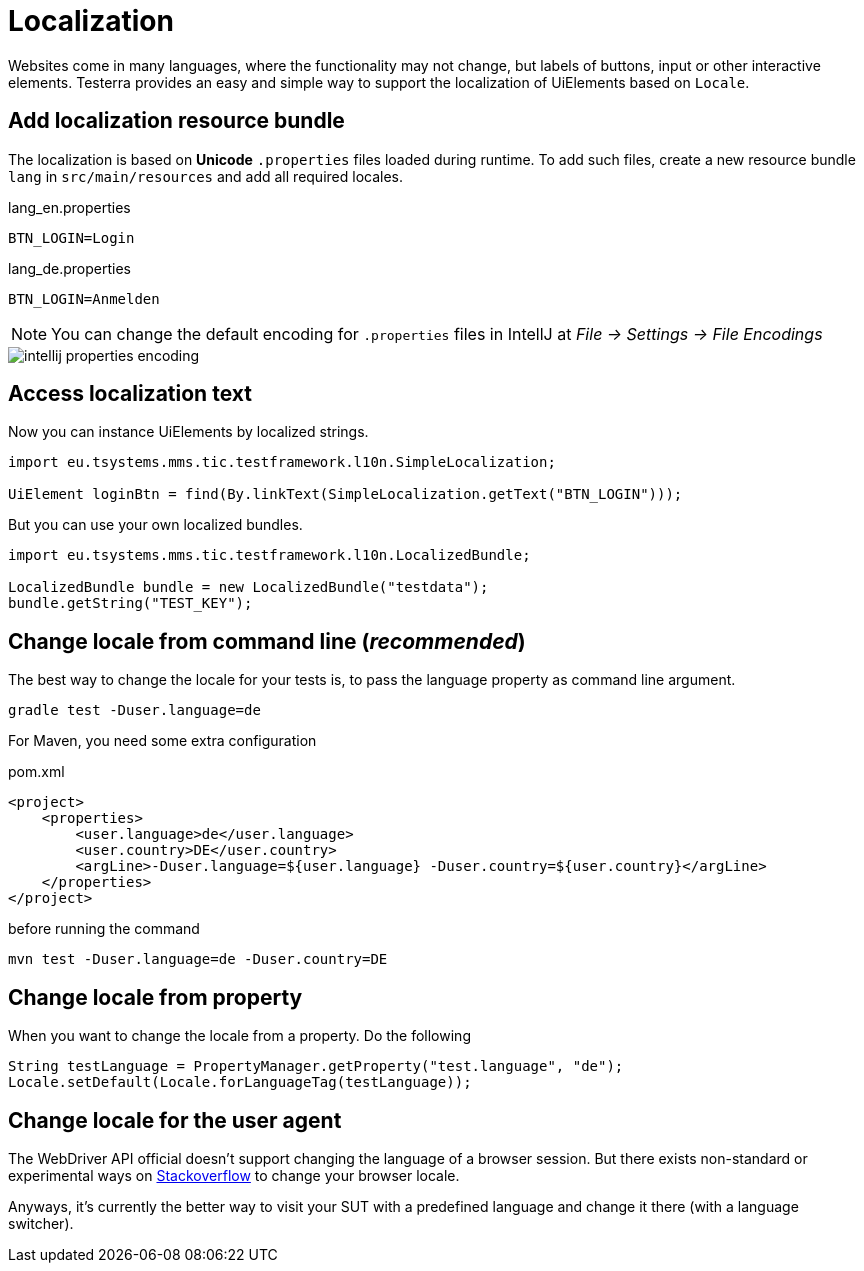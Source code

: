 = Localization

Websites come in many languages, where the functionality may not change, but labels of buttons, input or other interactive elements.
Testerra provides an easy and simple way to support the localization of UiElements based on `Locale`.

== Add localization resource bundle

The localization is based on **Unicode** `.properties` files loaded during runtime.
To add such files, create a new resource bundle `lang` in `src/main/resources` and add all required locales.

.lang_en.properties
[source, properties, role="primary"]
----
BTN_LOGIN=Login
----

.lang_de.properties
[source, properties, role="secondary"]
----
BTN_LOGIN=Anmelden
----

NOTE: You can change the default encoding for `.properties` files in IntellJ at _File -> Settings -> File Encodings_

image::intellij-properties-encoding.jpg[]

== Access localization text

Now you can instance UiElements by localized strings.

[source, java]
----
import eu.tsystems.mms.tic.testframework.l10n.SimpleLocalization;

UiElement loginBtn = find(By.linkText(SimpleLocalization.getText("BTN_LOGIN")));
----

But you can use your own localized bundles.

[source, java]
----
import eu.tsystems.mms.tic.testframework.l10n.LocalizedBundle;

LocalizedBundle bundle = new LocalizedBundle("testdata");
bundle.getString("TEST_KEY");
----

== Change locale from command line (_recommended_)

The best way to change the locale for your tests is, to pass the language property as command line argument.

[source, bash]
----
gradle test -Duser.language=de
----

For Maven, you need some extra configuration

.pom.xml
[source, xml]
----
<project>
    <properties>
        <user.language>de</user.language>
        <user.country>DE</user.country>
        <argLine>-Duser.language=${user.language} -Duser.country=${user.country}</argLine>
    </properties>
</project>
----

before running the command
[source, bash]
----
mvn test -Duser.language=de -Duser.country=DE
----

== Change locale from property

When you want to change the locale from a property. Do the following

[source,java]
----
String testLanguage = PropertyManager.getProperty("test.language", "de");
Locale.setDefault(Locale.forLanguageTag(testLanguage));
----

== Change locale for the user agent

The WebDriver API official doesn't support changing the language of a browser session. But there exists non-standard or experimental ways on https://stackoverflow.com/questions/33016300/selenium-change-language-browser-chrome-firefox[Stackoverflow]
to change your browser locale.

Anyways, it's currently the better way to visit your SUT with a predefined language and change it there (with a language switcher).
